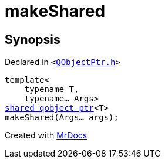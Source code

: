 [#makeShared]
= makeShared
:relfileprefix: 
:mrdocs:


== Synopsis

Declared in `&lt;https://github.com/PrismLauncher/PrismLauncher/blob/develop/launcher/QObjectPtr.h#L48[QObjectPtr&period;h]&gt;`

[source,cpp,subs="verbatim,replacements,macros,-callouts"]
----
template&lt;
    typename T,
    typename... Args&gt;
xref:shared_qobject_ptr.adoc[shared&lowbar;qobject&lowbar;ptr]&lt;T&gt;
makeShared(Args... args);
----



[.small]#Created with https://www.mrdocs.com[MrDocs]#
